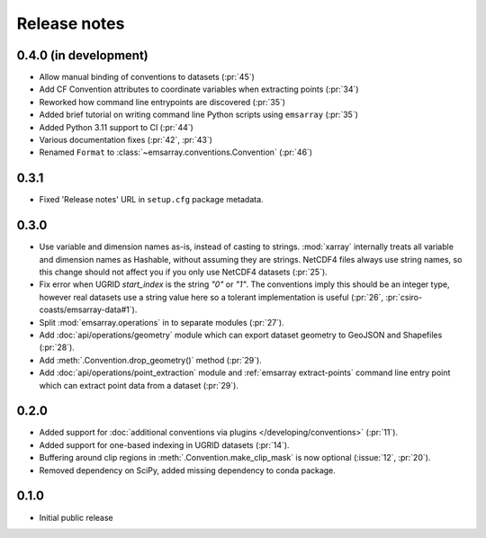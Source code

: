 =============
Release notes
=============

0.4.0 (in development)
======================

* Allow manual binding of conventions to datasets (:pr:`45`)
* Add CF Convention attributes to coordinate variables when extracting points
  (:pr:`34`)
* Reworked how command line entrypoints are discovered (:pr:`35`)
* Added brief tutorial on writing command line Python scripts
  using ``emsarray`` (:pr:`35`)
* Added Python 3.11 support to CI (:pr:`44`)
* Various documentation fixes (:pr:`42`, :pr:`43`)
* Renamed ``Format`` to :class:`~emsarray.conventions.Convention` (:pr:`46`)

0.3.1
=====

* Fixed 'Release notes' URL in ``setup.cfg`` package metadata.

0.3.0
=====

* Use variable and dimension names as-is, instead of casting to strings.
  :mod:`xarray` internally treats all variable and dimension names as Hashable,
  without assuming they are strings.
  NetCDF4 files always use string names,
  so this change should not affect you if you only use NetCDF4 datasets
  (:pr:`25`).
* Fix error when UGRID `start_index` is the string `"0"` or `"1"`.
  The conventions imply this should be an integer type,
  however real datasets use a string value here so a tolerant implementation is useful
  (:pr:`26`, :pr:`csiro-coasts/emsarray-data#1`).
* Split :mod:`emsarray.operations` in to separate modules
  (:pr:`27`).
* Add :doc:`api/operations/geometry` module
  which can export dataset geometry to GeoJSON and Shapefiles
  (:pr:`28`).
* Add :meth:`.Convention.drop_geometry()` method
  (:pr:`29`).
* Add :doc:`api/operations/point_extraction` module
  and :ref:`emsarray extract-points` command line entry point
  which can extract point data from a dataset
  (:pr:`29`).

0.2.0
=====

* Added support for :doc:`additional conventions via plugins </developing/conventions>`
  (:pr:`11`).
* Added support for one-based indexing in UGRID datasets
  (:pr:`14`).
* Buffering around clip regions in :meth:`.Convention.make_clip_mask` is now optional
  (:issue:`12`, :pr:`20`).
* Removed dependency on SciPy, added missing dependency to conda package.

0.1.0
=====

* Initial public release
